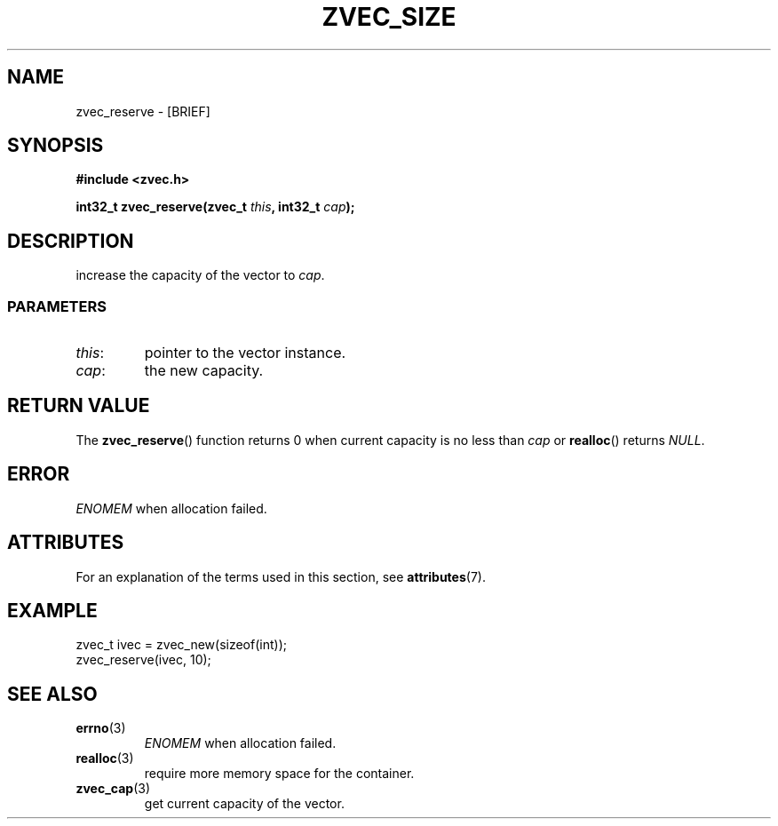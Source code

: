 .\" Copyright 2022 Yu Ze (pseudoc@163.com)
.\" MIT LICENSE
.\"
.TH ZVEC_SIZE 3 2022-02-08 "ZC" "Linux Programmer's Manual"
.SH NAME
zvec_reserve \- [BRIEF]
.SH SYNOPSIS
.B #include <zvec.h>
.P
.BI "int32_t zvec_reserve(zvec_t " this ", int32_t " cap ");
.SH DESCRIPTION
increase the capacity of the vector to
.IR cap .
.SS PARAMETERS
.TP
.IR this :
pointer to the vector instance.
.TP
.IR cap :
the new capacity.
.SH RETURN VALUE
The
.BR zvec_reserve ()
function returns 0 when current capacity is no less than
.I cap
or
.BR realloc ()
returns
.IR NULL .
.SH ERROR
.I ENOMEM
when allocation failed.
.SH ATTRIBUTES
For an explanation of the terms used in this section, see
.BR attributes (7).
.TS
allbox;
lb lb lb
l l l.
Interface	Attribute	Value
T{
.BR zvec_reserve ()
T}	Thread safety	MT-Safe
.TE
.SH EXAMPLE
.EX
zvec_t ivec = zvec_new(sizeof(int));
zvec_reserve(ivec, 10);
.EE
.SH SEE ALSO
.TP
.BR errno (3)
.I ENOMEM
when allocation failed.
.TP
.BR realloc (3)
require more memory space for the container.
.TP
.BR zvec_cap (3)
get current capacity of the vector.
